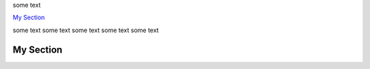 some text

`My Section`_

some text      
some text      
some text      
some text     
some text      


My Section
----------
